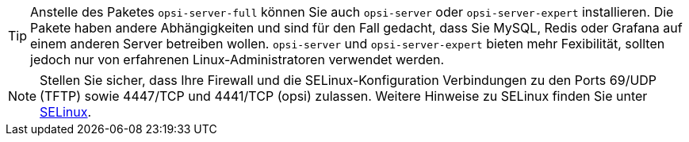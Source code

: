 ////
; Copyright (c) uib GmbH (www.uib.de)
; This documentation is owned by uib
; and published under the german creative commons by-sa license
; see:
; https://creativecommons.org/licenses/by-sa/3.0/de/
; https://creativecommons.org/licenses/by-sa/3.0/de/legalcode
; english:
; https://creativecommons.org/licenses/by-sa/3.0/
; https://creativecommons.org/licenses/by-sa/3.0/legalcode
;
; credits: https://www.opsi.org/credits/
////

:Author:    uib GmbH
:Email:     info@uib.de
:Date:      18.12.2023
:Revision:  4.3
:toclevels: 6
:doctype:   book
:icons:     font
:xrefstyle: full



TIP: Anstelle des Paketes `opsi-server-full` können Sie auch `opsi-server` oder `opsi-server-expert` installieren. Die Pakete haben andere Abhängigkeiten und sind für den Fall gedacht, dass Sie MySQL, Redis oder Grafana auf einem anderen Server betreiben wollen. `opsi-server` und `opsi-server-expert` bieten mehr Fexibilität, sollten jedoch nur von erfahrenen Linux-Administratoren verwendet werden.

NOTE: Stellen Sie sicher, dass Ihre Firewall und die SELinux-Konfiguration Verbindungen zu den Ports 69/UDP (TFTP) sowie 4447/TCP und 4441/TCP (opsi) zulassen. Weitere Hinweise zu SELinux finden Sie unter xref:security:selinux.adoc#security-selinux[SELinux].
